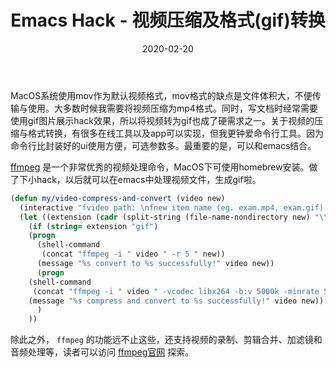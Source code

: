 #+TITLE: Emacs Hack - 视频压缩及格式(gif)转换
#+DATE: 2020-02-20
#+CATEGORY: Emacs
#+STARTUP: content
#+OPTIONS: toc:nil H:2 num:2

MacOS系统使用mov作为默认视频格式，mov格式的缺点是文件体积大，不便传输与使用。大多数时候我需要将视频压缩为mp4格式。同时，写文档时经常需要使用gif图片展示hack效果，所以将视频转为gif也成了硬需求之一。关于视频的压缩与格式转换，有很多在线工具以及app可以实现，但我更钟爱命令行工具。因为命令行比封装好的ui使用方便，可选参数多。最重要的是，可以和emacs结合。

[[https://www.ffmpeg.org/ffmpeg.html][ffmpeg]] 是一个非常优秀的视频处理命令，MacOS下可使用homebrew安装。做了下小hack，以后就可以在emacs中处理视频文件，生成gif啦。

#+BEGIN_SRC emacs-lisp
(defun my/video-compress-and-convert (video new)
  (interactive "fvideo path: \nfnew item name (eg. exam.mp4, exam.gif) : ")
  (let ((extension (cadr (split-string (file-name-nondirectory new) "\\."))))
    (if (string= extension "gif")
	(progn
	  (shell-command
	   (concat "ffmpeg -i " video " -r 5 " new))
	  (message "%s convert to %s successfully!" video new))
      (progn
	(shell-command
	 (concat "ffmpeg -i " video " -vcodec libx264 -b:v 5000k -minrate 5000k -maxrate 5000k -bufsize 4200k -preset fast -crf 20 -y -acodec libmp3lame -ab 128k " new))
	(message "%s compress and convert to %s successfully!" video new))
      )
    ))
#+END_SRC

除此之外， =ffmpeg= 的功能远不止这些，还支持视频的录制、剪辑合并、加滤镜和音频处理等，读者可以访问 [[https://www.ffmpeg.org][ffmpeg官网]] 探索。
